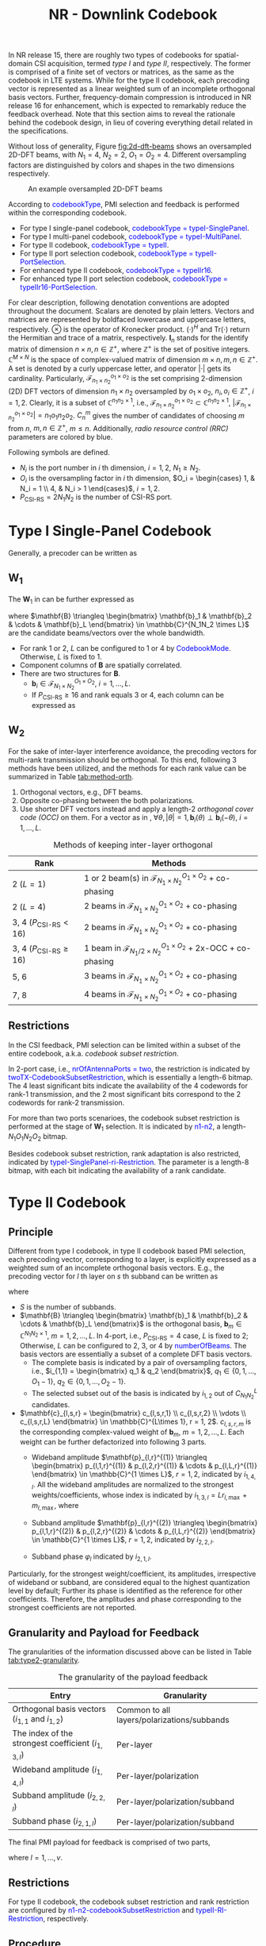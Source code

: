 #+title: NR - Downlink Codebook
#+MACRO: rrc @@html:<span style="color: blue">$1</span>@@@@latex:\textcolor{blue}{$1}@@
#+MACRO: dci @@html:<span style="color: orange">$1</span>@@@@latex:\textcolor{orange}{$1}@@

In NR release 15, there are roughly two types of codebooks for spatial-domain CSI acquisition, termed /type I/ and /type II/, respectively. The former is comprised of a finite set of vectors or matrices, as the same as the codebook in LTE systems. While for the type II codebook, each precoding vector is represented as a linear weighted sum of an incomplete orthogonal basis vectors. Further, frequency-domain compression is introduced in NR release 16 for enhancement, which is expected to remarkably reduce the feedback overhead. Note that this section aims to reveal the rationale behind the codebook design, in lieu of covering everything detail related in the specifications.

Without loss of generality, Figure [[fig:2d-dft-beams]] shows an oversampled 2D-DFT beams, with $N_1 = 4$, $N_2 = 2$, $O_1 = O_2 = 4$. Different oversampling factors are distinguished by colors and shapes in the two dimensions respectively.
#+caption: An example oversampled 2D-DFT beams
#+name: fig:2d-dft-beams
#+attr_html: :width 500px
[[./fig/nr_dl_cb_t1.png]]

According to {{{rrc(codebookType)}}}, PMI selection and feedback is performed within the corresponding codebook.
- For type I single-panel codebook, {{{rrc(codebookType = typeI-SinglePanel)}}}.
- For type I multi-panel codebook, {{{rrc(codebookType = typeI-MultiPanel)}}}.
- For type II codebook, {{{rrc(codebookType = typeII)}}}.
- For type II port selection codebook, {{{rrc(codebookType = typeII-PortSelection)}}}.
- For enhanced type II codebook, {{{rrc(codebookType = typeIIr16)}}}.
- For enhanced type II port selection codebook, {{{rrc(codebookType = typeIIr16-PortSelection)}}}.

For clear description, following denotation conventions are adopted throughout the document. Scalars are denoted by plain letters. Vectors and matrices are represented by boldfaced lowercase and uppercase letters, respectively. $\otimes$ is the operator of Kronecker product. $(\cdot)^H$ and $\text{Tr}(\cdot)$ return the Hermitian and trace of a matrix, respectively. $\mathbf{I}_n$ stands for the identify matrix of dimension $n \times n, n \in \mathbb{Z}^+$, where $\mathbb{Z}^+$ is the set of positive integers. $\mathbb{C}^{M \times N}$ is the space of complex-valued matrix of dimension $m \times n, m, n \in \mathbb{Z}^+$. A set is denoted by a curly uppercase letter, and operator $|\cdot|$ gets its cardinality. Particularly, $\mathcal{F}_{n_1 \times n_2}^{o_1 \times o_2}$ is the set comprising 2-dimension (2D) DFT vectors of dimension $n_1 \times n_2$ oversampled by $o_1 \times o_2$, $n_i, o_i \in \mathbb{Z}^+$, $i = 1, 2$. Clearly, it is a subset of $\mathbb{C}^{n_1 n_2 \times 1}$, i.e., $\mathcal{F}_{n_1 \times n_2}^{o_1 \times o_2} \subset \mathbb{C}^{n_1 n_2 \times 1}$, $|\mathcal{F}_{n_1 \times n_2}^{o_1 \times o_2}| = n_1 o_1 n_2 o_2$. $C_n^m$ gives the number of candidates of choosing $m$ from $n$, $m, n \in \mathbb{Z}^+$, $m \le n$. Additionally, /radio resource control (RRC)/ parameters are colored by blue.

Following symbols are defined.
- $N_i$ is the port number in $i$ th dimension, $i = 1, 2$, $N_1 \ge N_2$.
- $O_i$ is the oversampling factor in $i$ th dimension, $O_i = \begin{cases} 1, & N_i = 1 \\ 4, & N_i > 1 \end{cases}$, $i = 1, 2$.
- $P_{\text{CSI-RS}} = 2N_1N_2$ is the number of CSI-RS port.

* Type I Single-Panel Codebook
Generally, a precoder can be written as
\begin{align}
  \mathbf{W} = \mathbf{W}_1 \mathbf{W}_{2}. \label{eq:w}
\end{align}

** $\mathbf{W}_1$
The $\mathbf{W}_1$ in \eqref{eq:w} can be further expressed as
\begin{align*}
  \mathbf{W}_1 &= \begin{bmatrix} \mathbf{B} & \\ & \mathbf{B} \end{bmatrix} \\
               &= \mathbf{I}_2 \otimes \mathbf{B},
\end{align*}
where $\mathbf{B} \triangleq \begin{bmatrix} \mathbf{b}_1 & \mathbf{b}_2 & \cdots & \mathbf{b}_L \end{bmatrix} \in \mathbb{C}^{N_1N_2 \times L}$ are the candidate beams/vectors over the whole bandwidth.
- For rank 1 or 2, $L$ can be configured to 1 or 4 by {{{rrc(CodebookMode)}}}. Otherwise, $L$ is fixed to 1.
- Component columns of $\mathbf{B}$ are spatially correlated.
- There are two structures for $\mathbf{B}$.
  + $\mathbf{b}_i \in \mathcal{F}_{N_1 \times N_2}^{O_1 \times O_2}$, $i = 1, \ldots, L$.
  + If $P_{\text{CSI-RS}} \ge 16$ and rank equals 3 or 4, each column can be expressed as
\begin{align}
  \mathbf{b}_i(\theta) = \begin{bmatrix}1 \\ \theta \end{bmatrix} \otimes \widetilde{\mathbf{b}}_i, \quad |\theta|=1, \widetilde{\mathbf{b}}_i \in \mathcal{F}_{N_1/2 \times N_2}^{O_1 \times O_2}.\label{eq:occ}
\end{align}

** $\mathbf{W}_2$
For the sake of inter-layer interference avoidance, the precoding vectors for multi-rank transmission should be orthogonal. To this end, following 3 methods have been utilized, and the methods for each rank value can be summarized in Table [[tab:method-orth]].
1. Orthogonal vectors, e.g., DFT beams.
2. Opposite co-phasing between the both polarizations.
3. Use shorter DFT vectors instead and apply a length-2 /orthogonal cover code (OCC)/ on them. For a vector as in \eqref{eq:occ}, $\forall \theta, |\theta|=1, \mathbf{b}_i(\theta) \perp \mathbf{b}_i(-\theta)$, $i = 1, \ldots, L$.

#+caption: Methods of keeping inter-layer orthogonal
#+attr_html: :align center :border 3
#+name: tab:method-orth
| Rank                              | Methods                                                                           |
|-----------------------------------+-----------------------------------------------------------------------------------|
| 2 ($L = 1$)                       | 1 or 2 beam(s) in $\mathcal{F}_{N_1 \times N_2}^{O_1 \times O_2}$ + co-phasing    |
| 2 ($L = 4$)                       | 2 beams in $\mathcal{F}_{N_1 \times N_2}^{O_1 \times O_2}$ + co-phasing           |
| 3, 4 ($P_{\text{CSI-RS}} < 16$)   | 2 beams in $\mathcal{F}_{N_1 \times N_2}^{O_1 \times O_2}$ + co-phasing           |
| 3, 4 ($P_{\text{CSI-RS}} \ge 16$) | 1 beam in $\mathcal{F}_{N_1/2 \times N_2}^{O_1 \times O_2}$ + 2x-OCC + co-phasing |
| 5, 6                              | 3 beams in $\mathcal{F}_{N_1 \times N_2}^{O_1 \times O_2}$ + co-phasing           |
| 7, 8                              | 4 beams in $\mathcal{F}_{N_1 \times N_2}^{O_1 \times O_2}$ + co-phasing           |

** Restrictions
In the CSI feedback, PMI selection can be limited within a subset of the entire codebook, a.k.a. /codebook subset restriction/.

In 2-port case, i.e., {{{rrc(nrOfAntennaPorts = two)}}}, the restriction is indicated by {{{rrc(twoTX-CodebookSubsetRestriction)}}}, which is essentially a length-6 bitmap. The 4 least significant bits indicate the availability of the 4 codewords for rank-1 transmission, and the 2 most significant bits correspond to the 2 codewords for rank-2 transmission.

For more than two ports scenarioes, the codebook subset restriction is performed at the stage of $\mathbf{W}_1$ selection. It is indicated by {{{rrc(n1-n2)}}}, a length-$N_1O_1N_2O_2$ bitmap.

Besides codebook subset restriction, rank adaptation is also restricted, indicated by {{{rrc(typeI-SinglePanel-ri-Restriction)}}}. The parameter is a length-8 bitmap, with each bit indicating the availability of a rank candidate.

* Type II Codebook
** Principle
Different from type I codebook, in type II codebook based PMI selection, each precoding vector, corresponding to a layer, is explicitly expressed as a weighted sum of an incomplete orthogonal basis vectors. E.g., the precoding vector for $l$ th layer on $s$ th subband can be written as
\begin{align*}
  \mathbf{w}_{l,s} = \begin{bmatrix}
      \mathbf{B} & \\
      & \mathbf{B}
  \end{bmatrix}
        \begin{bmatrix}
            \mathbf{c}_{l,s,1} \\ \mathbf{c}_{l,s,2}
        \end{bmatrix}, \quad l = 1, 2; s = 1, 2, \ldots, S;
\end{align*}
where
- $S$ is the number of subbands.
- $\mathbf{B} \triangleq \begin{bmatrix} \mathbf{b}_1 & \mathbf{b}_2 & \cdots & \mathbf{b}_L \end{bmatrix}$ is the orthogonal basis, $\mathbf{b}_m \in  \mathbb{C}^{N_1N_2 \times 1}$, $m = 1, 2, \ldots, L$. In 4-port, i.e., $P_{\text{CSI-RS}} = 4$ case, $L$ is fixed to 2; Otherwise, $L$ can be configured to 2, 3, or 4 by {{{rrc(numberOfBeams)}}}. The basis vectors are essentially a subset of a complete DFT basis vectors.
  + The complete basis is indicated by a pair of oversampling factors, i.e., $i_{1,1} = \begin{bmatrix} q_1 & q_2 \end{bmatrix}$, $q_1 \in \{0, 1, \ldots, O_1 - 1\}$, $q_2 \in \{0, 1, \ldots, O_2 - 1\}$.
  + The selected subset out of the basis is indicated by $i_{1, 2}$ out of $C_{N_1N_2}^L$ candidates.
- $\mathbf{c}_{l,s,r} = \begin{bmatrix} c_{l,s,r,1} \\ c_{l,s,r,2} \\ \vdots \\ c_{l,s,r,L} \end{bmatrix} \in \mathbb{C}^{L\times 1}, r = 1, 2$. $c_{l,s,r,m}$ is the corresponding complex-valued weight of $\mathbf{b}_m$, $m = 1, 2, \ldots, L$. Each weight can be further defactorized into following 3 parts.
  + Wideband amplitude $\mathbf{p}_{l,r}^{(1)} \triangleq \begin{bmatrix} p_{l,1,r}^{(1)} & p_{l,2,r}^{(1)} & \cdots & p_{l,L,r}^{(1)} \end{bmatrix} \in \mathbb{C}^{1 \times L}$, $r=1,2$, indicated by $i_{1,4,l}$. All the wideband amplitudes are normalized to the strongest weights/coefficients, whose index is indicated by $i_{1,3,l} = L r_{l,\max} + m_{l,\max}$, where
    \begin{align*}
        (m_{l,\max}, r_{l,\max}) = \arg\max_{\substack{m=1,2,\ldots,L;\\r=1,2.}} p_{l,m,r}^{(1)}.
    \end{align*}
  + Subband amplitude $\mathbf{p}_{l,r}^{(2)} \triangleq \begin{bmatrix} p_{l,1,r}^{(2)} & p_{l,2,r}^{(2)} & \cdots & p_{l,L,r}^{(2)} \end{bmatrix} \in \mathbb{C}^{1 \times L}$, $r=1,2$, indicated by $i_{2,2,l}$.
  + Subband phase $\varphi_l$ indicated by $i_{2,1,l}$.
Particularly, for the strongest weight/coefficient, its amplitudes, irrespective of wideband or subband, are considered equal to the highest quantization level by default; Further its phase is identified as the reference for other coefficients. Therefore, the amplitudes and phase corresponding to the strongest coefficients are not reported.

** Granularity and Payload for Feedback
The granularities of the information discussed above can be listed in Table [[tab:type2-granularity]].
#+caption: The granularity of the payload feedback
#+name: tab:type2-granularity
#+attr_html: :align center :border 3
| *Entry*                                              | *Granularity*                               |
|------------------------------------------------------+---------------------------------------------|
| Orthogonal basis vectors ($i_{1,1}$ and $i_{1,2}$)   | Common to all layers/polarizations/subbands |
| The index of the strongest coefficient ($i_{1,3,l}$) | Per-layer                                   |
| Wideband amplitude ($i_{1,4,l}$)                     | Per-layer/polarization                      |
| Subband amplitude ($i_{2,2,l}$)                      | Per-layer/polarization/subband              |
| Subband phase ($i_{2,1,l}$)                          | Per-layer/polarization/subband              |

The final PMI payload for feedback is comprised of two parts,
\begin{align*}
  i_1 & = \begin{bmatrix} i_{1,1} & i_{1,2} & i_{1,3,l} & i_{1,4,l} \end{bmatrix}; \\
  i_2 &= \begin{cases}
      \begin{bmatrix} i_{2,1,l} \end{bmatrix}, & \color{blue}{subbandAmplitude = false}; \\
      \begin{bmatrix} i_{2,1,l} & i_{2,2,l} \end{bmatrix}, & \color{blue}{subbandAmplitude = true};
  \end{cases}
\end{align*}
where $l = 1, \ldots, v$.

** Restrictions
For type II codebook, the codebook subset restriction and rank restriction are configured by {{{rrc(n1-n2-codebookSubsetRestriction)}}} and {{{rrc(typeII-RI-Restriction)}}}, respectively.

** Procedure
For type II codebook based PMI selection, the detailed procedure can be summarized as following steps.
1. Orthogonal basis selection.
   - According to the configured CSI-RS, perform channel estimation and obtain the channel matrix on each CSI-RS sample, i.e., $\mathbf{H}_k \in \mathbb{C}^{R_x \times P_{\text{CSI-RS}}}, k \in \mathcal{K}$, where $\mathcal{K}$ is the set of indices of CSI-RS samples throughout the bandwidth and $R_x$ is the number of TXRU equipped at the target user. For polarization separation, the channel matrix can be further written as $\mathbf{H}_k = \begin{bmatrix} \mathbf{H}_{k,1} & \mathbf{H}_{k,2} \end{bmatrix}$, $\mathbf{H}_{k,r} \in \mathbb{C}^{R_x \times P_{\text{CSI-RS}}/2}, r = 1, 2$.
   - Compute the average covariance matrix over the wideband.
          \begin{align*}
            \mathbf{C} \triangleq \dfrac{1}{| \mathcal{K}|} \sum_{k \in \mathcal{K}} \sum_{r=1}^{2} \mathbf{H}_{k,r}^H \mathbf{H}_{k,r}.
          \end{align*}
   - Select the optimal orthogonal basis from the $O_1O_2C_{N_1N_2}^L$ candidates, i.e.,
          \begin{align*}
            \mathbf{B}_{\text{opt}} = \arg\max_{\mathbf{B}} \text{Tr}(\mathbf{B}^H \mathbf{C} \mathbf{B}).
          \end{align*}
2. Calculate per-subband per-layer per-polarization target vectors.
   - For $s$ th subband, calculate the target vector $\mathbf{w}_{l, s}$ for $l$ th layer, which is $l$ th column of $\mathbf{W}_s$, the eigen matrix of the average covariance matrix, i.e.,
       \begin{align*}
         \sum_{k \in \mathcal{K}_s}\mathbf{H}_k^H \mathbf{H}_k = \mathbf{W}_s \mathbf{\Lambda}_s \mathbf{W}_s^H,
       \end{align*}
       where $\mathcal{K}_s$ is the set of indices of the CSI-RS samples in $s$ th subband, and $\mathbf{\Lambda}_s$ is the corresponding diagonal matrix with the eigen values in the diagonal axis in a descending order, $s = 1, 2, \ldots, S$, where $S$ is the number of subbands.
   - For $l$ th layer on $s$ th subband, the per-polarization target vectors, $\mathbf{w}_{l,s,1}$ and $\mathbf{w}_{l,s,2}$, are the two subvectors of $\mathbf{w}_{l,s}$, i.e., $\mathbf{w}_{l,s} = \begin{bmatrix} \mathbf{w}_{l,s,1} \\ \mathbf{w}_{l,s,2} \end{bmatrix}$, $\mathbf{w}_{l,s,1}, \mathbf{w}_{l,s,2} \in \mathbb{C}^{P_{\text{CSI-RS}}/2 \times 1}$, $s = 1, 2, \ldots, S$.
3. Weights determination, quantization, and feedback.
   - For $l$ th layer in $r$ th polarization, the wideband amplitude can be computed according to
       \begin{align*}
         p_{l,m,r}^{(1)} = |\mathbf{b}_m^H \mathbf{w}_{l,r}^{(1)}|, \quad l = 1, \ldots, v; r = 1, 2;
       \end{align*}
       where $\mathbf{w}_{l,r}^{(1)}$ is $l$ th column of $\mathbf{W}_r^{(1)}$,
       \begin{align*}
         \sum_{k\in \mathcal{K}} \mathbf{H}_{k,r}^H \mathbf{H}_{k,r} = \mathbf{W}_r^{(1)} \mathbf{\Lambda}_r \left[\mathbf{W}_r^{(1)} \right]^H, \quad r = 1, 2.
       \end{align*}
   - The index of the strongest coefficient can be obtained as $i_{1,3,l} = Lr_{l,\max}+m_{l,\max}$, where
       \begin{align*}
         (m_{l,\max}, r_{l,\max}) = \arg\max_{\substack{m=1, \ldots, L;\\r=1,2.}} p_{l,m,r}^{(1)}, \quad l = 1, \ldots, v.
       \end{align*}
   - For $l$ th layer on $s$ th subband, in $r$ th polarization, the complex-valued coefficient of $\mathbf{b}_m$ can be obtained by
       \begin{align*}
         c_{l,s,r,m} = \mathbf{b}_m^H \mathbf{w}_{l,s,r}, \quad s = 1, \ldots, S; r = 1, 2; m = 1, \ldots, L.
       \end{align*}
   - Then, the per-subband per-polarization amplitude coefficient is
       \begin{align*}
         p_{l,s,r,m}^{(2)} = \frac{|c_{l,s,r,m}|}{p_{l,m_{l,\max}, r_{l,\max}}^{(1)} p_{l,m,r}^{(1)}}, \quad s = 1, 2, \ldots, S; r = 1, 2; m = 1, 2, \ldots, L;
       \end{align*}
       and the per-subband per-polarization phase is
       \begin{align*}
         \varphi_{l,s,r,m}^{(2)} = \angle \frac{c_{l,s,r,m}}{\mathbf{b}_{m_{l,\max}}^H \mathbf{w}_{l,r}^{(1)}}, \quad s = 1, 2, \ldots, S; r = 1, 2; m = 1, 2, \ldots, L.
       \end{align*}
   - Quantization and feedback.

* Type II Port Selection Codebook
Essentially speaking, type II port selection codebook is very similar to type II codebook. The only difference lies in the selection of the incomplete orthogonal basis, whose linear weighted sum can approximate the target vectors. In type II codebook, the basis is a subset of a complete DFT basis vectors; While in type II port selection codebook, the basis is a set or subset of a complete identity matrix, indicated by $i_{1,1}$.

Additionally, the CSI-RS is not precoded in type II codebook based PMI feedback; While in type II port selection codebook based PMI reporting, the CSI-RS is usually precoded, and the channel matrix obtained at the user is essentially the product of the raw channel and the precoder applied at the gNB. Anyway, this is a completely gNB behavior and consequently transparent to users.

* Enhanced Type II and Type II Port Selection Codebooks
** Principle
In release 16, type II codebook and type II port selection codebook are further enhanced. In order to reduce the overhead for subband-wise PMI feedback, for each layer, the target vectors throughout all the subbands are transformed into the time domain by an IDFT operation. Then, a fraction of stronger taps/vectors are kept and each of them is factorized as a weighted sum of the orthogonal basis vectors. Eventually, the weights are quantized and reported to the network. With the introduction of the frequency-domain compression, the overhead is remarkably reduced. Even for rank-3 and rank-4 feedback, the overheads are not intolerable any more. Therefore, rank-3 and rank-4 reporting are also supported.

In mathematical sense, the precoding vectors for $l$ th layer throughout all the subbands can be expressed as
\begin{align*}
  \begin{bmatrix}
      \mathbf{w}_{l,1} & \mathbf{w}_{l,2} & \cdots & \mathbf{w}_{l,N_3}
  \end{bmatrix} = \begin{bmatrix}
      \mathbf{B} & \\ & \mathbf{B}
  \end{bmatrix}
                        \begin{bmatrix} \mathbf{c}_{l,1,1} & \mathbf{c}_{l,2,1} & \cdots & \mathbf{c}_{l,M_v,1} \\
                            \mathbf{c}_{l,1,2} & \mathbf{c}_{l,2,2} & \cdots & \mathbf{c}_{l,M_v,2}\end{bmatrix}
                                                                               \mathbf{W}_{\text{DFT}}^H, \quad l = 1, \ldots, v;
\end{align*}
where
- $N_3$ is the DFT size in the configured /bandwidth part (BWP)/.
- $v$ is the rank number.
- $\mathbf{w}_{l,f} \in \mathbb{C}^{P_{\text{CSI-RS}} \times 1}$ is the precoding vector for $l$ th layer on $f$ th PMI sample, $f = 1, 2, \ldots, N_3$.
- $\mathbf{B} \in \mathbb{C}^{N_1N_2 \times L}$ is the orthogonal basis, whose linear weighted sum is used to approximate target vectors. Just as in release 15, for enhanced type II codebook, the basis is indicated by $i_{1,1}$ and $i_{1,2}$; While for enhanced type II port selection codebook, the basis is signalled by $i_{1,1}$. Additionally, parameters $L$, together with the subsequent $p_v$ and $\beta$ are jointly configured by {{{rrc(ParamCombination)}}}.
- $\mathbf{W}_{\text{DFT}} \in \mathbb{C}^{N_3 \times M_v}$, where
  + $M_v = \lceil p_v N_3/R \rceil$ is the number of strongest target taps/vectors selected for each layer.
    - $R \in \{1, 2\}$ is the PMI granularity within each subband, which is configured by {{{rrc(numberOfPMISubbandsPerCQISubband)}}}. In other words, there are $R$ precoders for a regular subband.
    - Particularly, when $R=2$, for the first or last subbands in a configured BWP, if the number of PRB's inside is larger than $N_{\text{PRB}}^{\text{SB}}/2$, there are two PMI values within the subband; Otherwise, there is only one PMI value within the subband; where $N_{\text{PRB}}^{\text{SB}}$ is subband size in terms of PRB, configured by {{{rrc(subbandSize)}}}.
  + Due to the sparsity in the time domain, only the strongest $M_v$ taps are chosen out of the $N_3$ ones. The columns in $\mathbf{W}_{\text{DFT}}$ stands for the target taps picked out of the $N_3$ candidates, indicated by $i_{1,5}$ and $i_{1,6,l}$.
    - If $N_3 > 19$, the candidate taps are first constrained to a window, delimited by a starting position $M_{\text{initial}}$ ($i_{1,5}$) and a length $2M_v$. Then, $M_v$ taps are further selected out of the window for final feedback ($i_{1,6,l}$).
    - If $N_3 \le 19$, $M_v$ taps are directly selected out of the $N_3$ candidates ($i_{1,6,l}$[fn:1]).
- $\mathbf{c}_{l,t,r} \in \mathbb{C}^{L \times 1}$ is the coefficients of $t$ th time-domain tap for $l$ th layer in $r$ th polarization, $t = 1, 2, \ldots, M_v; r = 1, 2$.
  + After tap selection, each tap vector is expanded as a linear weighted sum of the vectors in $\mathbf{B}$. Totally $2LM_v$ coefficients are yielded and quantized.
  + For the sake of overhead reduction, only the non-zero coefficients are reported, indicated by a length-$2LM_v$ bitmap, $i_{1,7,l}$. What is worthy of attention, following two limitations are imposed on the selection:
    - For each layer, the number of non-zero coefficients should be no more than $K_0$, where $K_0 = \lceil \beta 2LM_v \rceil$;
    - The total number of non-zero coefficients for all the layers should be no more than $2K_0$.
  + The non-zero coefficients indicated by the bitmap are quantized into amplitudes ($i_{2,4,l}$) and phases ($i_{2,5,l}$) with the strongest coefficient ($i_{1,8,l}$) as the reference.

** Granularity and Payload for Feedback
The granularities of the information discussed above can be listed in Table [[tab:type2-granularity-r16]].
#+caption: The granularity of the payload feedback
#+attr_html: :align center :border 3
#+name: tab:type2-granularity-r16
| *Entry*                                              | *Granularity*                           |
|------------------------------------------------------+-----------------------------------------|
| Orthogonal basis vector ($i_{1,1}$ and $i_{1,2}$)    | Common to all layers/polarizations/taps |
| Tap window delimiter ($i_{1,5}$)                     | Common to all layers/polarizations      |
| Tap selection ($i_{1,6,l}$)                          | Per-layer                               |
| Coefficient selection ($i_{1,7,l}$)                  | Per-layer/polarization/tap              |
| The index of the strongest coefficient ($i_{1,8,l}$) | Per-layer                               |
| The amplitude of the strongest tap ($i_{2,3,l}$)     | Per-layer/polarization                  |
| Tap amplitude ($i_{2,4,l}$)                          | Per-layer/polarization/tap              |
| Tap phase ($i_{2,5,l}$)                              | Per-layer/polarization/tap              |
The final PMI payload for feedback is comprised of two parts,
\begin{align*}
  i_1 &= \begin{bmatrix} i_{1,1} & i_{1,2} & i_{1,5} & i_{1,6,l} & i_{1,7,l} & i_{1,8,l} \end{bmatrix}, \\
  i_2 &= \begin{bmatrix} i_{2,3,l} & i_{2,4,l} & i_{2,5,l} \end{bmatrix};
\end{align*}
where $l = 1, \ldots, v$.

** Restrictions
Similarly, for enhanced type II codebook, codebook subset restriction and rank restriction are configured by {{{rrc(n1-n2-codebookSubsetRestriction-r16)}}} and {{{rrc(TypeII-ri-Restriction-r16)}}}, respectively; For enhanced type II port selection codebook, the rank restriction is indicated by {{{rrc(TypeII-PortSelection-ri-Restriction-r16)}}}.

** Procedure
For enhanced type II codebook, the procedure for PMI feedback is similar to that of type II codebook, which can be listed as follows.
1. Orthogonal basis selection, exactly the same as for type II codebook.
2. Calculate the $N_3$ target vectors in each polarization for each layer.
   - Calculate the target vector $\mathbf{w}_{l,f}$ for $l$ th layer $f$ th PMI sample in the frequency domain, which is $l$ th column of $\mathbf{W}_f$, the eigen matrix of the average covariance matrix, i.e.,
          \begin{align*}
            \sum_{k \in \mathcal{K}_f} \mathbf{H}_k^H \mathbf{H}_k = \mathbf{W}_f \mathbf{\Lambda}_f \mathbf{W}_f^H,
          \end{align*}
     where $\mathcal{K}_f$ is the set of indices of the CSI-RS samples corresponding to $f$ th PMI, and $\mathbf{\Lambda}_f$ is the corresponding diagonal matrix with the eigen values in the diagonal axis in a descending order, $f=1,2,\ldots,N_3$.
   - For $f$ th PMI sample of $l$ th layer, the per-polarization target vector, $\mathbf{w}_{l,f,1}$ and $\mathbf{w}_{l,f,2}$, are the two subvectors of $\mathbf{w}_{l,f}$, i.e., $\mathbf{w}_{l,f} = \begin{bmatrix} \mathbf{w}_{l,f,1} \\ \mathbf{w}_{l,f,2} \end{bmatrix}$, $\mathbf{w}_{l,f,1}, \mathbf{w}_{l,f,2} \in \mathbb{C}^{P_{\text{CSI-RS}}/2 \times 1}$, $f = 1, 2, \ldots, N_3$.
3. IDFT-based frequency-domain compression. Taking $l$ th layer for instance, frequency-domain compression can be illustrated by
    \begin{align*}
      \begin{bmatrix}
          \widetilde{\mathbf{w}}_{l,1,1} & \widetilde{\mathbf{w}}_{l,2,1} & \cdots & \widetilde{\mathbf{w}}_{l,M_v,1} \\
          \widetilde{\mathbf{w}}_{l,1,2} & \widetilde{\mathbf{w}}_{l,2,2} & \cdots & \widetilde{\mathbf{w}}_{l,M_v,2}
      \end{bmatrix} = \begin{bmatrix}
          \mathbf{w}_{l,1,1} & \mathbf{w}_{l,2,1} & \cdots & \mathbf{w}_{l,N_3,1} \\
          \mathbf{w}_{l,1,2} & \mathbf{w}_{l,2,2} & \cdots & \mathbf{w}_{l,N_3,2}
      \end{bmatrix} \mathbf{W}_{\text{DFT}}^{*}, \quad l = 1, \ldots, v,
    \end{align*}
    where $\widetilde{\mathbf{w}}_{l,t,r}$ is $t$ th tap vector in the time domain in $r$ th polarization for $l$ th layer, $t = 1, 2, \ldots, M_v; r = 1, 2$. In this way, $M_v$ strongest taps are selected.
4. Weights determination and quantization for the resultant time-domain tap vectors.
5. Feed back the non-zero coefficients, as the same as in type II codebook based PMI feedback.

* Footnotes
[fn:1] $i_{1,5}$ equals zero and is not reported.
